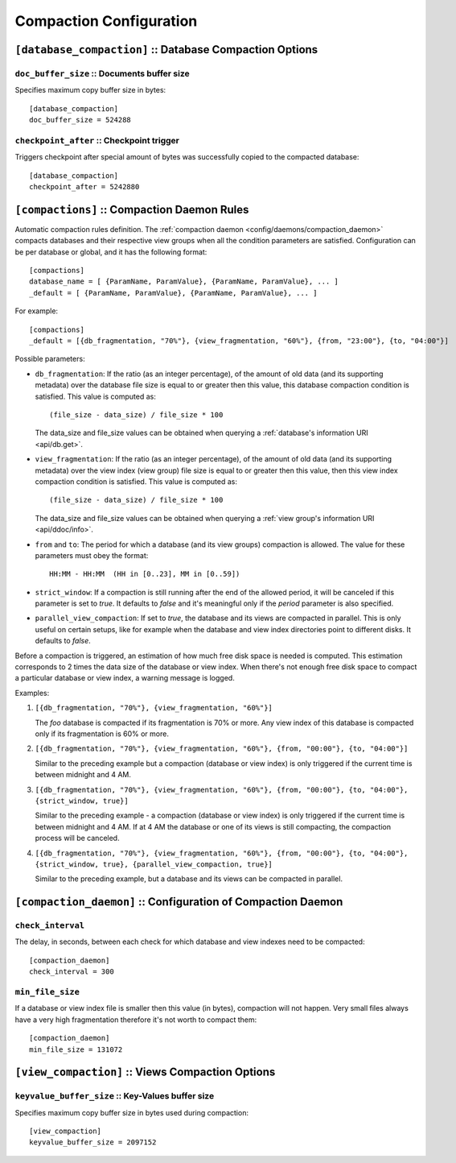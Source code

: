 .. Licensed under the Apache License, Version 2.0 (the "License")you may not
.. use this file except in compliance with the License. You may obtain a copy of
.. the License at
..
..   http://www.apache.org/licenses/LICENSE-2.0
..
.. Unless required by applicable law or agreed to in writing, software
.. distributed under the License is distributed on an "AS IS" BASIS, WITHOUT
.. WARRANTIES OR CONDITIONS OF ANY KIND, either express or implied. See the
.. License for the specific language governing permissions and limitations under
.. the License.

.. highlight:: ini

========================
Compaction Configuration
========================

.. _config/database_compaction:

``[database_compaction]`` :: Database Compaction Options
========================================================

.. _config/database_compaction/doc_buffer_size:

``doc_buffer_size`` :: Documents buffer size
--------------------------------------------

Specifies maximum copy buffer size in bytes::

  [database_compaction]
  doc_buffer_size = 524288


.. _config/database_compaction/checkpoint_after:

``checkpoint_after`` :: Checkpoint trigger
------------------------------------------

Triggers checkpoint after special amount of bytes was successfully copied to
the compacted database::

  [database_compaction]
  checkpoint_after = 5242880



.. _config/compactions:

``[compactions]`` :: Compaction Daemon Rules
============================================

Automatic compaction rules definition.
The :ref:`compaction daemon <config/daemons/compaction_daemon>` compacts
databases and their respective view groups when all the condition parameters are
satisfied. Configuration can be per database or global, and it has the following
format::

  [compactions]
  database_name = [ {ParamName, ParamValue}, {ParamName, ParamValue}, ... ]
  _default = [ {ParamName, ParamValue}, {ParamName, ParamValue}, ... ]


For example::

  [compactions]
  _default = [{db_fragmentation, "70%"}, {view_fragmentation, "60%"}, {from, "23:00"}, {to, "04:00"}]

Possible parameters:

- ``db_fragmentation``: If the ratio (as an integer percentage), of the amount
  of old data (and its supporting metadata) over the database file size is equal
  to or greater then this value, this database compaction condition is
  satisfied. This value is computed as::

    (file_size - data_size) / file_size * 100

  The data_size and file_size values can be obtained when
  querying a :ref:`database's information URI <api/db.get>`.

- ``view_fragmentation``: If the ratio (as an integer percentage), of the amount
  of old data (and its supporting metadata) over the view index (view group)
  file size is equal to or greater then this value, then this view index
  compaction condition is satisfied. This value is computed as::

    (file_size - data_size) / file_size * 100

  The data_size and file_size values can be obtained when querying a
  :ref:`view group's information URI <api/ddoc/info>`.

- ``from`` and ``to``: The period for which a database (and its view groups)
  compaction is allowed. The value for these parameters must obey the format::

    HH:MM - HH:MM  (HH in [0..23], MM in [0..59])

- ``strict_window``: If a compaction is still running after the end of the
  allowed period, it will be canceled if this parameter is set to `true`.
  It defaults to `false` and it's meaningful only if the *period* parameter is
  also specified.

- ``parallel_view_compaction``: If set to `true`, the database and its views are
  compacted in parallel. This is only useful on certain setups, like for example
  when the database and view index directories point to different disks.
  It defaults to `false`.

Before a compaction is triggered, an estimation of how much free disk space is
needed is computed. This estimation corresponds to 2 times the data size of
the database or view index. When there's not enough free disk space to compact
a particular database or view index, a warning message is logged.

Examples:

#. ``[{db_fragmentation, "70%"}, {view_fragmentation, "60%"}]``

   The `foo` database is compacted if its fragmentation is 70% or more.
   Any view index of this database is compacted only if its fragmentation
   is 60% or more.

#. ``[{db_fragmentation, "70%"}, {view_fragmentation, "60%"}, {from, "00:00"}, {to, "04:00"}]``

   Similar to the preceding example but a compaction (database or view index)
   is only triggered if the current time is between midnight and 4 AM.

#. ``[{db_fragmentation, "70%"}, {view_fragmentation, "60%"}, {from, "00:00"}, {to, "04:00"}, {strict_window, true}]``

   Similar to the preceding example - a compaction (database or view index)
   is only triggered if the current time is between midnight and 4 AM. If at
   4 AM the database or one of its views is still compacting, the compaction
   process will be canceled.

#. ``[{db_fragmentation, "70%"}, {view_fragmentation, "60%"}, {from, "00:00"}, {to, "04:00"}, {strict_window, true}, {parallel_view_compaction, true}]``

   Similar to the preceding example, but a database and its views can be
   compacted in parallel.


.. _config/compaction_daemon:

``[compaction_daemon]`` :: Configuration of Compaction Daemon
=============================================================

.. _config/compaction_daemon/check_interval:

``check_interval``
------------------

The delay, in seconds, between each check for which database and view indexes
need to be compacted::

  [compaction_daemon]
  check_interval = 300


.. _config/compaction_daemon/min_file_size:

``min_file_size``
-----------------

If a database or view index file is smaller then this value (in bytes),
compaction will not happen. Very small files always have a very high
fragmentation therefore it's not worth to compact them::

  [compaction_daemon]
  min_file_size = 131072


.. _config/view_compaction:

``[view_compaction]`` :: Views Compaction Options
=================================================

.. _config/view_compaction/keyvalue_buffer_size:

``keyvalue_buffer_size`` :: Key-Values buffer size
--------------------------------------------------

Specifies maximum copy buffer size in bytes used during compaction::

  [view_compaction]
  keyvalue_buffer_size = 2097152

